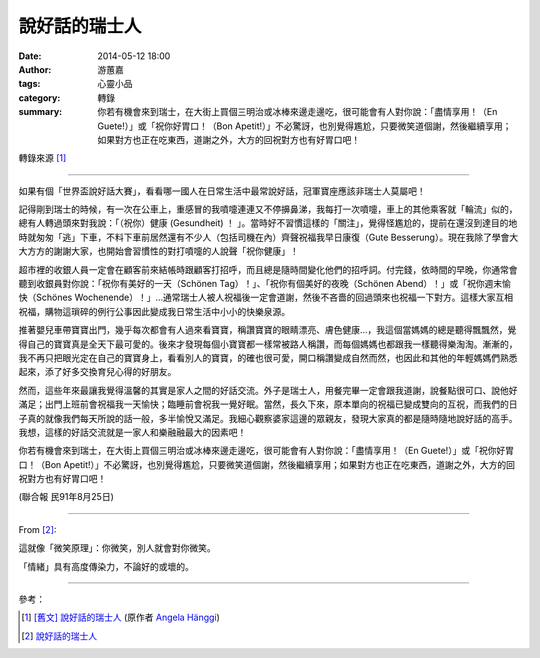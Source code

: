說好話的瑞士人
##############

:date: 2014-05-12 18:00
:author: 游蕙嘉
:tags: 心靈小品
:category: 轉錄
:summary: 你若有機會來到瑞士，在大街上買個三明治或冰棒來邊走邊吃，很可能會有人對你說：「盡情享用！（En Guete!）」或「祝你好胃口！（Bon Apetit!）」不必驚訝，也別覺得尷尬，只要微笑道個謝，然後繼續享用；如果對方也正在吃東西，道謝之外，大方的回祝對方也有好胃口吧！

轉錄來源 [1]_

----

如果有個「世界盃說好話大賽」，看看哪一國人在日常生活中最常說好話，冠軍寶座應該非瑞士人莫屬吧！

記得剛到瑞士的時候，有一次在公車上，重感冒的我噴嚏連連又不停擤鼻涕，我每打一次噴嚏，車上的其他乘客就「輪流」似的，總有人轉過頭來對我說：「（祝你）健康 (Gesundheit) ！ 」。當時好不習慣這樣的「關注」，覺得怪尷尬的，提前在還沒到達目的地時就匆匆「逃」下車，不料下車前居然還有不少人（包括司機在內）齊聲祝福我早日康復（Gute Besserung）。現在我除了學會大大方方的謝謝大家，也開始會習慣性的對打噴嚏的人說聲「祝你健康」！

超市裡的收銀人員一定會在顧客前來結帳時跟顧客打招呼，而且總是隨時間變化他們的招呼詞。付完錢，依時間的早晚，你通常會聽到收銀員對你說：「祝你有美好的一天（Schönen Tag）！」、「祝你有個美好的夜晚（Schönen Abend）！」或「祝你週末愉快（Schönes Wochenende）！」…通常瑞士人被人祝福後一定會道謝，然後不吝嗇的回過頭來也祝福一下對方。這樣大家互相祝福，購物這瑣碎的例行公事因此變成我日常生活中小小的快樂泉源。

推著嬰兒車帶寶寶出門，幾乎每次都會有人過來看寶寶，稱讚寶寶的眼睛漂亮、膚色健康…，我這個當媽媽的總是聽得飄飄然，覺得自己的寶寶真是全天下最可愛的。後來才發現每個小寶寶都一樣常被路人稱讚，而每個媽媽也都跟我一樣聽得樂淘淘。漸漸的，我不再只把眼光定在自己的寶寶身上，看看別人的寶寶，的確也很可愛，開口稱讚變成自然而然，也因此和其他的年輕媽媽們熟悉起來，添了好多交換育兒心得的好朋友。

然而，這些年來最讓我覺得溫馨的其實是家人之間的好話交流。外子是瑞士人，用餐完畢一定會跟我道謝，說餐點很可口、說他好滿足；出門上班前會祝福我一天愉快；臨睡前會祝我一覺好眠。當然，長久下來，原本單向的祝福已變成雙向的互祝，而我們的日子真的就像我們每天所說的話一般，多半愉悅又滿足。我細心觀察婆家這邊的眾親友，發現大家真的都是隨時隨地說好話的高手。我想，這樣的好話交流就是一家人和樂融融最大的因素吧！

你若有機會來到瑞士，在大街上買個三明治或冰棒來邊走邊吃，很可能會有人對你說：「盡情享用！（En Guete!）」或「祝你好胃口！（Bon Apetit!）」不必驚訝，也別覺得尷尬，只要微笑道個謝，然後繼續享用；如果對方也正在吃東西，道謝之外，大方的回祝對方也有好胃口吧！


(聯合報 民91年8月25日)

.. image:: http://lh3.ggpht.com/-rmMmWSXDqRo/UlezHP0PzKI/AAAAAAAAA1I/3KgCGo-yui4/s1600/1132606099.jpg
    :align: center
    :alt: 說好話的瑞士人

----

From [2]_:

這就像「微笑原理」：你微笑，別人就會對你微笑。

「情緒」具有高度傳染力，不論好的或壞的。

----

參考：

.. [1] `[舊文] 說好話的瑞士人 <http://angelatasteofswitzerland.blogspot.com/2010/03/blog-post.html>`_
       (原作者 `Angela Hänggi <https://plus.google.com/110597297376685204997>`_)

.. [2] `說好話的瑞士人 <http://ibook.idv.tw/enews/enews601-630/enews608.html>`_
